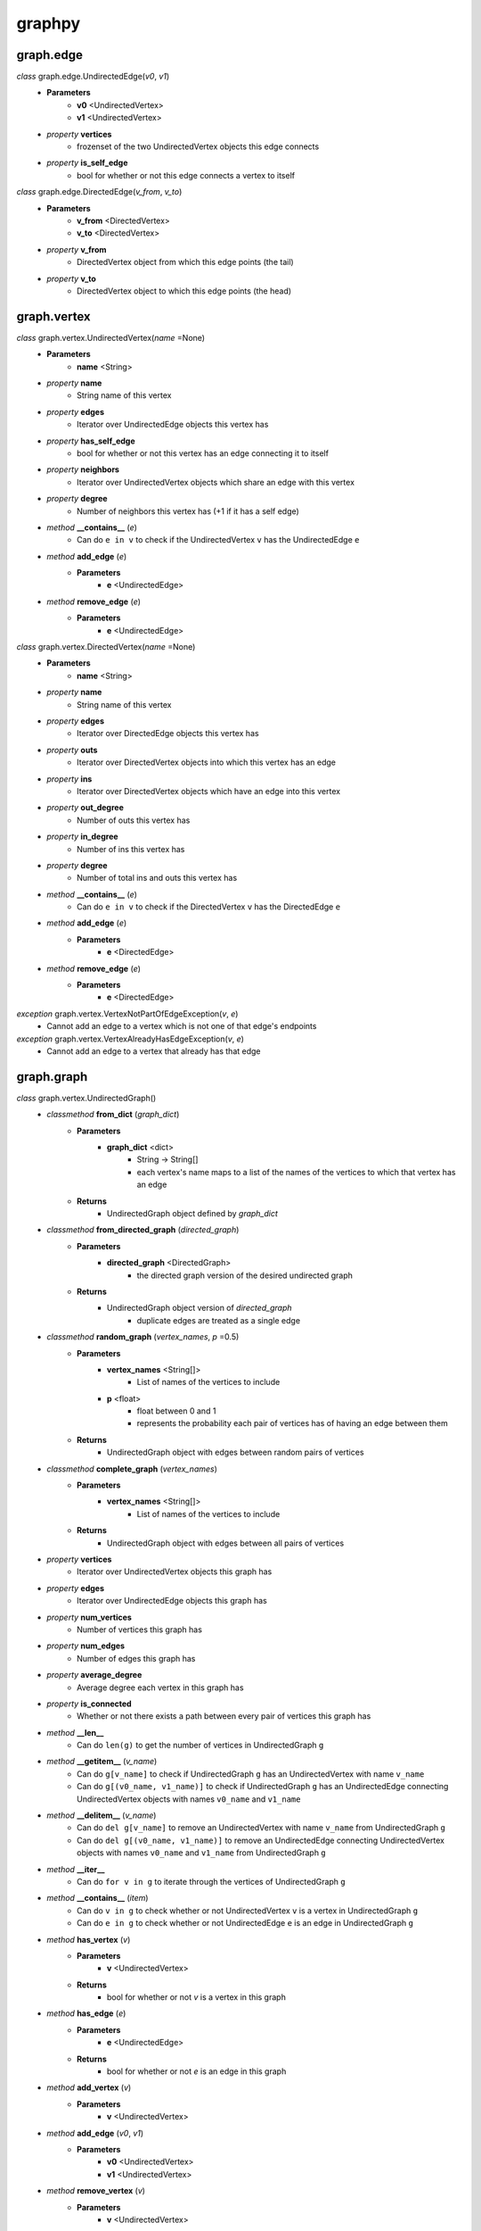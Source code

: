 graphpy
=======

graph.edge
----------

*class* graph.edge.UndirectedEdge(*v0*, *v1*)
    - **Parameters**
        - **v0** <UndirectedVertex>
        - **v1** <UndirectedVertex>
    - *property* **vertices**
        - frozenset of the two UndirectedVertex objects this edge connects
    - *property* **is_self_edge**
        - bool for whether or not this edge connects a vertex to itself

*class* graph.edge.DirectedEdge(*v_from*, *v_to*)
    - **Parameters**
        - **v_from** <DirectedVertex>
        - **v_to** <DirectedVertex>
    - *property* **v_from**
        - DirectedVertex object from which this edge points (the tail)
    - *property* **v_to**
        - DirectedVertex object to which this edge points (the head)

graph.vertex
------------

*class* graph.vertex.UndirectedVertex(*name* =None)
    - **Parameters**
        - **name** <String>
    - *property* **name**
        - String name of this vertex
    - *property* **edges**
        - Iterator over UndirectedEdge objects this vertex has
    - *property* **has_self_edge**
        - bool for whether or not this vertex has an edge connecting it to itself
    - *property* **neighbors**
        - Iterator over UndirectedVertex objects which share an edge with this vertex
    - *property* **degree**
        - Number of neighbors this vertex has (+1 if it has a self edge)
    - *method* **__contains__** (*e*)
        - Can do ``e in v`` to check if the UndirectedVertex ``v`` has the UndirectedEdge ``e``
    - *method* **add_edge** (*e*)
        - **Parameters**
            - **e** <UndirectedEdge>
    - *method* **remove_edge** (*e*)
        - **Parameters**
            - **e** <UndirectedEdge>

*class* graph.vertex.DirectedVertex(*name* =None)
    - **Parameters**
        - **name** <String>
    - *property* **name**
        - String name of this vertex
    - *property* **edges**
        - Iterator over DirectedEdge objects this vertex has
    - *property* **outs**
        - Iterator over DirectedVertex objects into which this vertex has an edge
    - *property* **ins**
        - Iterator over DirectedVertex objects which have an edge into this vertex
    - *property* **out_degree**
        - Number of outs this vertex has
    - *property* **in_degree**
        - Number of ins this vertex has
    - *property* **degree**
        - Number of total ins and outs this vertex has
    - *method* **__contains__** (*e*)
        - Can do ``e in v`` to check if the DirectedVertex ``v`` has the DirectedEdge ``e``
    - *method* **add_edge** (*e*)
        - **Parameters**
            - **e** <DirectedEdge>
    - *method* **remove_edge** (*e*)
        - **Parameters**
            - **e** <DirectedEdge>

*exception* graph.vertex.VertexNotPartOfEdgeException(*v*, *e*)
    - Cannot add an edge to a vertex which is not one of that edge's endpoints

*exception* graph.vertex.VertexAlreadyHasEdgeException(*v*, *e*)
    - Cannot add an edge to a vertex that already has that edge

graph.graph
-----------

*class* graph.vertex.UndirectedGraph()
    - *classmethod* **from_dict** (*graph_dict*)
        - **Parameters**
            - **graph_dict** <dict>
                - String -> String[]
                - each vertex's name maps to a list of the names of the vertices to which that vertex has an edge
        - **Returns**
            - UndirectedGraph object defined by *graph_dict*
    - *classmethod* **from_directed_graph** (*directed_graph*)
        - **Parameters**
            - **directed_graph** <DirectedGraph>
                - the directed graph version of the desired undirected graph
        - **Returns**
            - UndirectedGraph object version of *directed_graph*
                - duplicate edges are treated as a single edge
    - *classmethod* **random_graph** (*vertex_names*, *p* =0.5)
        - **Parameters**
            - **vertex_names** <String[]>
                - List of names of the vertices to include
            - **p** <float>
                - float between 0 and 1
                - represents the probability each pair of vertices has of having an edge between them
        - **Returns**
            - UndirectedGraph object with edges between random pairs of vertices
    - *classmethod* **complete_graph** (*vertex_names*)
        - **Parameters**
            - **vertex_names** <String[]>
                - List of names of the vertices to include
        - **Returns**
            - UndirectedGraph object with edges between all pairs of vertices
    - *property* **vertices**
        - Iterator over UndirectedVertex objects this graph has
    - *property* **edges**
        - Iterator over UndirectedEdge objects this graph has
    - *property* **num_vertices**
        - Number of vertices this graph has
    - *property* **num_edges**
        - Number of edges this graph has
    - *property* **average_degree**
        - Average degree each vertex in this graph has
    - *property* **is_connected**
        - Whether or not there exists a path between every pair of vertices this graph has
    - *method* **__len__**
        - Can do ``len(g)`` to get the number of vertices in UndirectedGraph ``g``
    - *method* **__getitem__** (*v_name*)
        - Can do ``g[v_name]`` to check if UndirectedGraph ``g`` has an UndirectedVertex with name ``v_name``
        - Can do ``g[(v0_name, v1_name)]`` to check if UndirectedGraph ``g`` has an UndirectedEdge connecting UndirectedVertex objects with names ``v0_name`` and ``v1_name``
    - *method* **__delitem__** (*v_name*)
        - Can do ``del g[v_name]`` to remove an UndirectedVertex with name ``v_name`` from UndirectedGraph ``g``
        - Can do ``del g[(v0_name, v1_name)]`` to remove an UndirectedEdge connecting UndirectedVertex objects with names ``v0_name`` and ``v1_name`` from UndirectedGraph ``g``
    - *method* **__iter__**
        - Can do ``for v in g`` to iterate through the vertices of UndirectedGraph ``g``
    - *method* **__contains__** (*item*)
        - Can do ``v in g`` to check whether or not UndirectedVertex ``v`` is a vertex in UndirectedGraph ``g``
        - Can do ``e in g`` to check whether or not UndirectedEdge ``e`` is an edge in UndirectedGraph ``g``
    - *method* **has_vertex** (*v*)
        - **Parameters**
            - **v** <UndirectedVertex>
        - **Returns**
            - bool for whether or not *v* is a vertex in this graph
    - *method* **has_edge** (*e*)
        - **Parameters**
            - **e** <UndirectedEdge>
        - **Returns**
            - bool for whether or not *e* is an edge in this graph
    - *method* **add_vertex** (*v*)
        - **Parameters**
            - **v** <UndirectedVertex>
    - *method* **add_edge** (*v0*, *v1*)
        - **Parameters**
            - **v0** <UndirectedVertex>
            - **v1** <UndirectedVertex>
    - *method* **remove_vertex** (*v*)
        - **Parameters**
            - **v** <UndirectedVertex>
    - *method* **remove_edge** (*v0*, *v1*)
        - **Parameters**
            - **v0** <UndirectedVertex>
            - **v1** <UndirectedVertex>
    - *method* **search** (*start*, *goal* =None, *method* ='breadth_first')
        - **Parameters**
            - **start** <UndirectedVertex>
                - vertex to act as the root of the search algorithm
            - **goal** <UndirectedVertex>
                - optional
                - if specified, the search algorithm terminates when this vertex is found
                - if not specified, the search algorithm goes through the entire graph
            - **method** <String>
                - optional (defaults to 'breadth_first')
                - one of ['breadth_first', 'depth_first']
                - specifies which search algorithm is used
        - **Returns**
            - UndirectedVertex[] if *goal* is specified, representing the path from *start* to *goal*
            - dict mapping UndirectedVertex -> UndirectedVertex[] if *goal* is not specified, each value representing the path from *start* to that value's key

*class* graph.vertex.DirectedGraph()
    - *classmethod* **from_dict** (*graph_dict*)
        - **Parameters**
            - **graph_dict** <dict>
                - String -> String[]
                - each vertex's name maps to a list of the names of the vertices to which that vertex has an edge
        - **Returns**
            - DirectedGraph object defined by *graph_dict*
    - *classmethod* **from_transpose** (*transpose_graph*)
        - **Parameters**
            - **transpose_graph** <DirectedGraph>
                - a directed graph with the opposite orientation of the desired graph
        - **Returns**
            - DirectedGraph object with all edges of *transpose_graph* reversed
    - *classmethod* **random_graph** (*vertex_names*, *p* =0.5)
        - **Parameters**
            - **vertex_names** <String[]>
                - List of names of the vertices to include
            - **p** <float>
                - float between 0 and 1
                - represents the probability each pair of vertices has of having an edge between them in a certain direction (so for any pair (v0, v1) there is *p* probability this graph has the edge (v0 -> v1), and this is separate and independent of whether this graph has (v1 -> v0))
        - **Returns**
            - DirectedGraph object with edges between random pairs of vertices
    - *classmethod* **complete_graph** (*vertex_names*)
        - **Parameters**
            - **vertex_names** <String[]>
                - List of names of the vertices to include
        - **Returns**
            - DirectedGraph object with edges between all pairs of vertices in both directions
    - *property* **vertices**
        - Iterator over DirectedVertex objects this graph has
    - *property* **edges**
        - Iterator over DirectedEdge objects this graph has
    - *property* **num_vertices**
        - Number of vertices this graph has
    - *property* **num_edges**
        - Number of edges this graph has
    - *property* **average_outs**
        - Average number of outs each vertex in this graph has
    - *property* **average_ins**
        - Average number of ins each vertex in this graph has
    - *property* **is_weakly_connected**
        - Whether or not there exists a path between every pair of vertices in the undirected version of this graph
    - *property* **is_strongly_connected**
        - Whether or not there exists a path from each vertex in this graph to each other vertex
    - *method* **__len__**
        - Can do ``len(g)`` to get the number of vertices in DirectedGraph ``g``
    - *method* **__getitem__** (*v_name*)
        - Can do ``g[v_name]`` to check if DirectedGraph ``g`` has a DirectedVertex with name ``v_name``
        - Can do ``g[(v0_name, v1_name)]`` to check if DirectedGraph ``g`` has a DirectedEdge connecting DirectedVertex objects with names ``v0_name`` and ``v1_name``
    - *method* **__delitem__** (*v_name*)
        - Can do ``del g[v_name]`` to remove a DirectedVertex with name ``v_name`` from DirectedGraph ``g``
        - Can do ``del g[(v0_name, v1_name)]`` to remove a DirectedEdge connecting DirectedVertex objects with names ``v0_name`` and ``v1_name`` from DirectedGraph ``g``
    - *method* **__iter__**
        - Can do ``for v in g`` to iterate through the vertices of DirectedGraph ``g``
    - *method* **__contains__** (*item*)
        - Can do ``v in g`` to check whether or not DirectedVertex ``v`` is a vertex in DirectedGraph ``g``
        - Can do ``e in g`` to check whether or not DirectedEdge ``e`` is an edge in DirectedGraph ``g``
    - *method* **has_vertex** (*v*)
        - **Parameters**
            - **v** <DirectedVertex>
        - **Returns**
            - bool for whether or not *v* is a vertex in this graph
    - *method* **has_edge** (*e*)
        - **Parameters**
            - **e** <DirectedEdge>
        - **Returns**
            - bool for whether or not *e* is an edge in this graph
    - *method* **add_vertex** (*v*)
        - **Parameters**
            - **v** <DirectedVertex>
    - *method* **add_edge** (*v_from*, *v_to*)
        - **Parameters**
            - **v_from** <DirectedVertex>
            - **v_to** <DirectedVertex>
    - *method* **remove_vertex** (*v*)
        - **Parameters**
            - **v** <DirectedVertex>
    - *method* **remove_edge** (*v_from*, *v_to*)
        - **Parameters**
            - **v_from** <DirectedVertex>
            - **v_to** <DirectedVertex>
    - *method* **search** (*start*, *goal* =None, *method* ='breadth_first')
        - **Parameters**
            - **start** <DirectedVertex>
                - vertex to act as the root of the search algorithm
            - **goal** <DirectedVertex>
                - optional
                - if specified, the search algorithm terminates when this vertex is found
                - if not specified, the search algorithm goes through the entire graph
            - **method** <String>
                - optional (defaults to 'breadth_first')
                - one of ['breadth_first', 'depth_first']
                - specifies which search algorithm is used
        - **Returns**
            - DirectedVertex[] if *goal* is specified, representing the path from *start* to *goal*
            - dict mapping DirectedVertex -> DirectedVertex[] if *goal* is not specified, each value representing the path from *start* to that value's key

*exception* graph.graph.BadGraphInputException
    - Indicates there is something wrong with an input graph_dict

*exception* graph.graph.VertexAlreadyExistsException (*v*)
    - Cannot add a vertex to a graph that already has that vertex

*exception* graph.graph.VertexNameAlreadyExistsException (*name*)
    - Cannot add a vertex to a graph that already has a vertex with the same name

*exception* graph.graph.EdgeAlreadyExistsException (*e*)
    - Cannot add an edge to a graph that already has that edge

*exception* graph.graph.VertexAlreadyHasEdgesException (*v*)
    - Cannot add a vertex to a graph if that vertex already has edges
